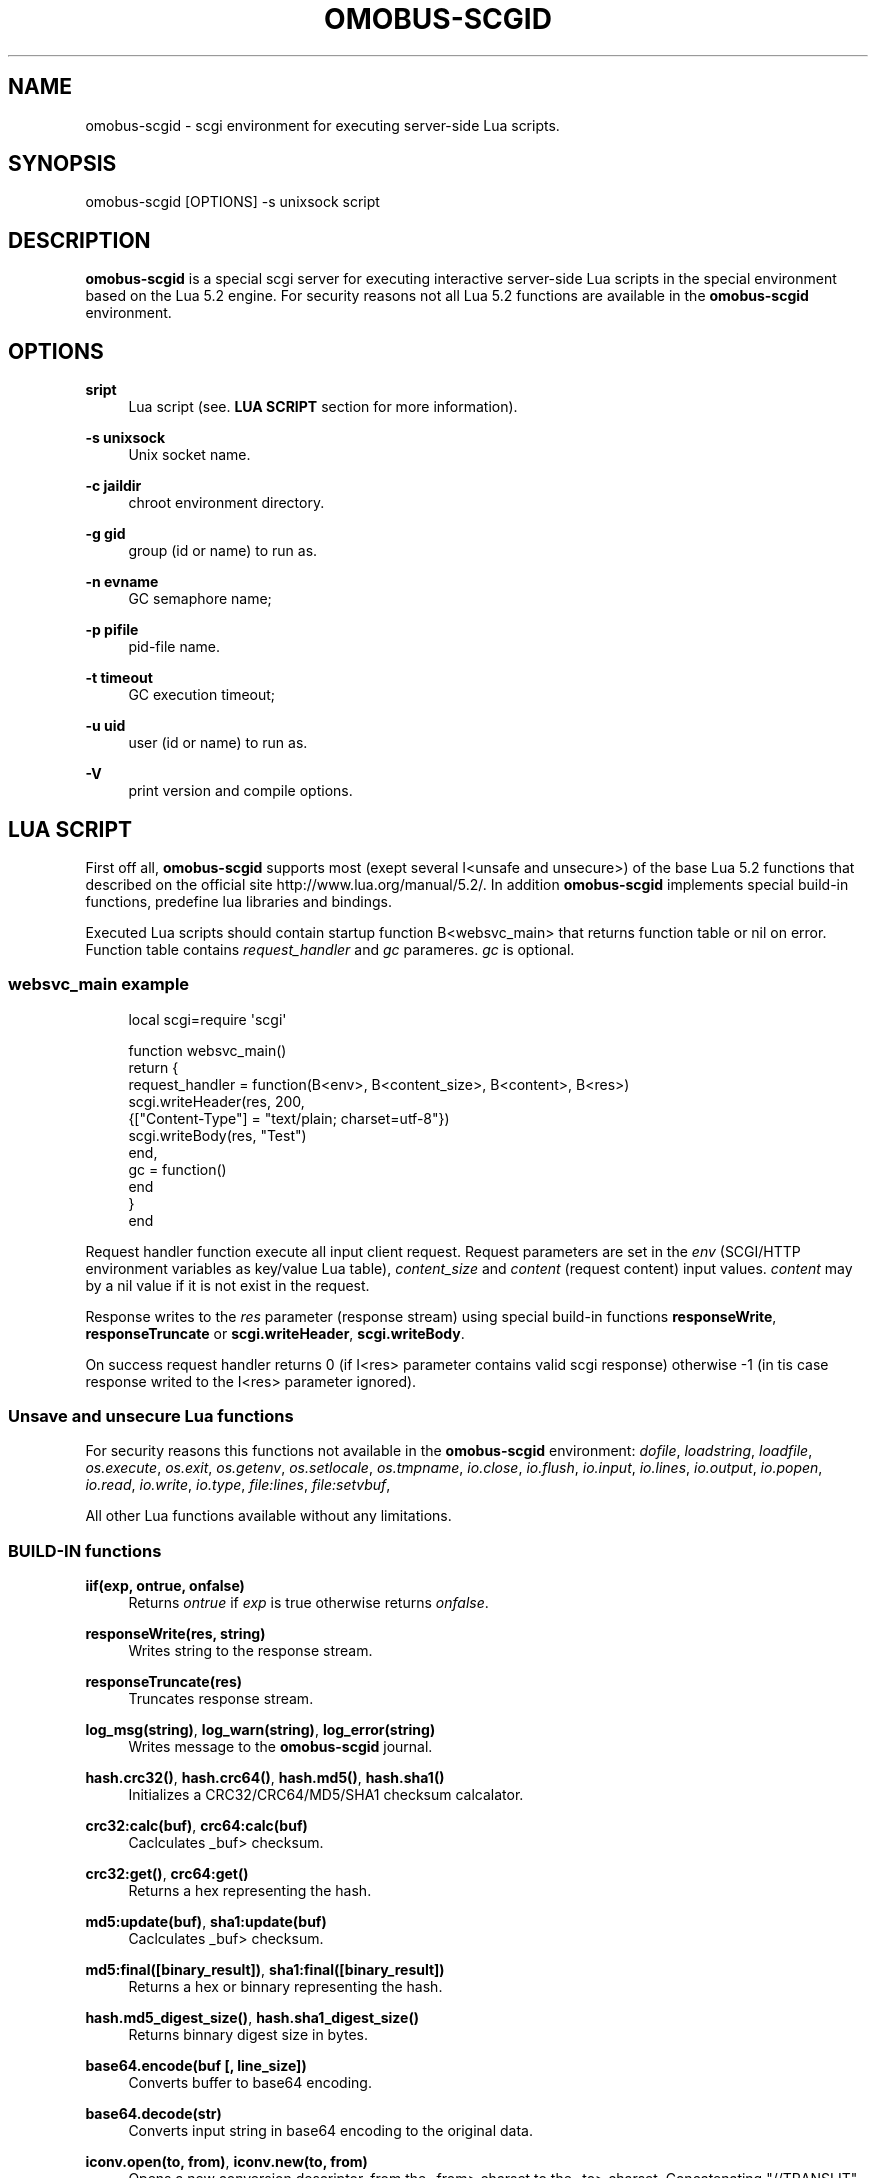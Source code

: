 '\" t
.\"     Title: omobus-scgid
.\"    Author: [see the "AUTHOR" section]
.\" Generator: DocBook XSL Stylesheets v1.76.1 <http://docbook.sf.net/>
.\"      Date: 09/22/2015
.\"    Manual: \ \&
.\"    Source: \ \&
.\"  Language: English
.\"
.TH "OMOBUS\-SCGID" "1" "09/22/2015" "\ \&" "\ \&"
.\" -----------------------------------------------------------------
.\" * Define some portability stuff
.\" -----------------------------------------------------------------
.\" ~~~~~~~~~~~~~~~~~~~~~~~~~~~~~~~~~~~~~~~~~~~~~~~~~~~~~~~~~~~~~~~~~
.\" http://bugs.debian.org/507673
.\" http://lists.gnu.org/archive/html/groff/2009-02/msg00013.html
.\" ~~~~~~~~~~~~~~~~~~~~~~~~~~~~~~~~~~~~~~~~~~~~~~~~~~~~~~~~~~~~~~~~~
.ie \n(.g .ds Aq \(aq
.el       .ds Aq '
.\" -----------------------------------------------------------------
.\" * set default formatting
.\" -----------------------------------------------------------------
.\" disable hyphenation
.nh
.\" disable justification (adjust text to left margin only)
.ad l
.\" -----------------------------------------------------------------
.\" * MAIN CONTENT STARTS HERE *
.\" -----------------------------------------------------------------
.SH "NAME"
omobus-scgid \- scgi environment for executing server\-side Lua scripts\&.
.SH "SYNOPSIS"
.sp
omobus\-scgid [OPTIONS] \-s unixsock script
.SH "DESCRIPTION"
.sp
\fBomobus\-scgid\fR is a special scgi server for executing interactive server\-side Lua scripts in the special environment based on the Lua 5\&.2 engine\&. For security reasons not all Lua 5\&.2 functions are available in the \fBomobus\-scgid\fR environment\&.
.SH "OPTIONS"
.PP
\fBsript\fR
.RS 4
Lua script (see\&.
\fBLUA SCRIPT\fR
section for more information)\&.
.RE
.PP
\fB\-s unixsock\fR
.RS 4
Unix socket name\&.
.RE
.PP
\fB\-c jaildir\fR
.RS 4
chroot environment directory\&.
.RE
.PP
\fB\-g gid\fR
.RS 4
group (id or name) to run as\&.
.RE
.PP
\fB\-n evname\fR
.RS 4
GC semaphore name;
.RE
.PP
\fB\-p pifile\fR
.RS 4
pid\-file name\&.
.RE
.PP
\fB\-t timeout\fR
.RS 4
GC execution timeout;
.RE
.PP
\fB\-u uid\fR
.RS 4
user (id or name) to run as\&.
.RE
.PP
\fB\-V\fR
.RS 4
print version and compile options\&.
.RE
.SH "LUA SCRIPT"
.sp
First off all, \fBomobus\-scgid\fR supports most (exept several I<unsafe and unsecure>) of the base Lua 5\&.2 functions that described on the official site http://www\&.lua\&.org/manual/5\&.2/\&. In addition \fBomobus\-scgid\fR implements special build\-in functions, predefine lua libraries and bindings\&.
.sp
Executed Lua scripts should contain startup function B<websvc_main> that returns function table or nil on error\&. Function table contains \fIrequest_handler\fR and \fIgc\fR parameres\&. \fIgc\fR is optional\&.
.SS "websvc_main example"
.sp
.if n \{\
.RS 4
.\}
.nf
local scgi=require \*(Aqscgi\*(Aq
.fi
.if n \{\
.RE
.\}
.sp
.if n \{\
.RS 4
.\}
.nf
function websvc_main()
   return {
     request_handler = function(B<env>, B<content_size>, B<content>, B<res>)
         scgi\&.writeHeader(res, 200,
            {["Content\-Type"] = "text/plain; charset=utf\-8"})
         scgi\&.writeBody(res, "Test")
     end,
     gc = function()
     end
   }
end
.fi
.if n \{\
.RE
.\}
.sp
Request handler function execute all input client request\&. Request parameters are set in the \fIenv\fR (SCGI/HTTP environment variables as key/value Lua table), \fIcontent_size\fR and \fIcontent\fR (request content) input values\&. \fIcontent\fR may by a nil value if it is not exist in the request\&.
.sp
Response writes to the \fIres\fR parameter (response stream) using special build\-in functions \fBresponseWrite\fR, \fBresponseTruncate\fR or \fBscgi\&.writeHeader\fR, \fBscgi\&.writeBody\fR\&.
.sp
On success request handler returns 0 (if I<res> parameter contains valid scgi response) otherwise \-1 (in tis case response writed to the I<res> parameter ignored)\&.
.SS "Unsave and unsecure Lua functions"
.sp
For security reasons this functions not available in the \fBomobus\-scgid\fR environment: \fIdofile\fR, \fIloadstring\fR, \fIloadfile\fR, \fIos\&.execute\fR, \fIos\&.exit\fR, \fIos\&.getenv\fR, \fIos\&.setlocale\fR, \fIos\&.tmpname\fR, \fIio\&.close\fR, \fIio\&.flush\fR, \fIio\&.input\fR, \fIio\&.lines\fR, \fIio\&.output\fR, \fIio\&.popen\fR, \fIio\&.read\fR, \fIio\&.write\fR, \fIio\&.type\fR, \fIfile:lines\fR, \fIfile:setvbuf\fR,
.sp
All other Lua functions available without any limitations\&.
.SS "BUILD\-IN functions"
.PP
\fBiif(exp, ontrue, onfalse)\fR
.RS 4
Returns
\fIontrue\fR
if
\fIexp\fR
is true otherwise returns
\fIonfalse\fR\&.
.RE
.PP
\fBresponseWrite(res, string)\fR
.RS 4
Writes string to the response stream\&.
.RE
.PP
\fBresponseTruncate(res)\fR
.RS 4
Truncates response stream\&.
.RE
.PP
\fBlog_msg(string)\fR, \fBlog_warn(string)\fR, \fBlog_error(string)\fR
.RS 4
Writes message to the
\fBomobus\-scgid\fR
journal\&.
.RE
.PP
\fBhash\&.crc32()\fR, \fBhash\&.crc64()\fR, \fBhash\&.md5()\fR, \fBhash\&.sha1()\fR
.RS 4
Initializes a CRC32/CRC64/MD5/SHA1 checksum calcalator\&.
.RE
.PP
\fBcrc32:calc(buf)\fR, \fBcrc64:calc(buf)\fR
.RS 4
Caclculates _buf> checksum\&.
.RE
.PP
\fBcrc32:get()\fR, \fBcrc64:get()\fR
.RS 4
Returns a hex representing the hash\&.
.RE
.PP
\fBmd5:update(buf)\fR, \fBsha1:update(buf)\fR
.RS 4
Caclculates _buf> checksum\&.
.RE
.PP
\fBmd5:final([binary_result])\fR, \fBsha1:final([binary_result])\fR
.RS 4
Returns a hex or binnary representing the hash\&.
.RE
.PP
\fBhash\&.md5_digest_size()\fR, \fBhash\&.sha1_digest_size()\fR
.RS 4
Returns binnary digest size in bytes\&.
.RE
.PP
\fBbase64\&.encode(buf [, line_size])\fR
.RS 4
Converts buffer to base64 encoding\&.
.RE
.PP
\fBbase64\&.decode(str)\fR
.RS 4
Converts input string in base64 encoding to the original data\&.
.RE
.PP
\fBiconv\&.open(to, from)\fR, \fBiconv\&.new(to, from)\fR
.RS 4
Opens a new conversion descriptor, from the _from> charset to the _to> charset\&. Concatenating "//TRANSLIT" to the first argument will enable character transliteration and concatenating "//IGNORE" to the first argument will cause iconv to ignore any invalid characters found in the input string\&.
.sp
.if n \{\
.RS 4
.\}
.nf
This function returns a new converter or nil on error\&.
.fi
.if n \{\
.RE
.\}
.RE
.PP
\fBiconv:iconv(str)\fR
.RS 4
Converts the _str> string to the desired charset\&. This method always returns two arguments: the converted string and an error code, which may have any of the following values:
.sp
.RS 4
.ie n \{\
\h'-04'\(bu\h'+03'\c
.\}
.el \{\
.sp -1
.IP \(bu 2.3
.\}
nil No error\&. Conversion was successful\&.
.RE
.sp
.RS 4
.ie n \{\
\h'-04'\(bu\h'+03'\c
.\}
.el \{\
.sp -1
.IP \(bu 2.3
.\}
iconv\&.ERROR_NO_MEMORY Failed to allocate enough memory in the conversion process\&.
.RE
.sp
.RS 4
.ie n \{\
\h'-04'\(bu\h'+03'\c
.\}
.el \{\
.sp -1
.IP \(bu 2.3
.\}
iconv\&.ERROR_INVALID An invalid character was found in the input sequence\&.
.RE
.sp
.RS 4
.ie n \{\
\h'-04'\(bu\h'+03'\c
.\}
.el \{\
.sp -1
.IP \(bu 2.3
.\}
iconv\&.ERROR_INCOMPLETE An incomplete character was found in the input sequence\&.
.RE
.sp
.RS 4
.ie n \{\
\h'-04'\(bu\h'+03'\c
.\}
.el \{\
.sp -1
.IP \(bu 2.3
.\}
iconv\&.ERROR_FINALIZED Trying to use an already\-finalized converter\&. This usually means that the user was tweaking the garbage collector private methods\&.
.RE
.sp
.RS 4
.ie n \{\
\h'-04'\(bu\h'+03'\c
.\}
.el \{\
.sp -1
.IP \(bu 2.3
.\}
iconv\&.ERROR_UNKNOWN There was an unknown error\&.
.RE
.RE
.PP
\fBiconv:close()\fR
.RS 4
Close conversion descriptor\&.
.RE
.PP
\fBzlib\&.deflate([level, window_size]), *zlib\&.inflate([window_size])\fR
.RS 4
Open compress (\fIdeflate\fR) or decompress (\fIinflate\fR) zlib stream\&. Compression rate sets using
\fIlevel\fR
parameter, where 0 is no compression and 9 is max compression\&. For more information see
http://www\&.zlib\&.net/\&.
.RE
.PP
\fBdeflate:set(string)\fR, \fBdeflate:finish(string)\fR
.RS 4
Sets
\fIstring\fR
to the compress stream\&. Returns compressed data, end of stream flag, original and compressed data size\&. Function
\fIfinish\fR
closes the compression stream\&.
.RE
.PP
\fBinflate:set(string)\fR, \fBinflate:finish(string)\fR
.RS 4
Sets
\fIstring\fR
to the decompress stream\&. Returns decompressed data, end of stream flag, original and decompressed data size\&. Function
\fIfinish\fR
closes the decompression stream\&.
.RE
.PP
\fBbzlib\&.compress([level, work_factor]), *bzlib\&.decompress([small])\fR
.RS 4
Open compress or decompress bzzip2 stream\&. Compression rate sets using
\fIlevel\fR
parameter, where 0 is no compression and 9 is max compression\&. For more information see
http://www\&.bzip\&.org/\&.
.RE
.PP
\fBcompress:set(string)\fR, \fBcompress:finish(string)\fR
.RS 4
Sets
\fIstring\fR
to the compress stream\&. Returns compressed data, end of stream flag, original and compressed data size\&. Function
\fIfinish\fR
closes the compression stream\&.
.RE
.PP
\fBdecompress:set(string)\fR, \fBdecompress:finish(string)\fR
.RS 4
Sets
\fIstring\fR
to the decompress stream\&. Returns decompressed data, end of stream flag, original and decompressed data size\&. Function
\fIfinish\fR
closes the decompression stream\&.
.RE
.PP
\fBjson|json_safe:encode(tb)\fR, \fBjson|json_safe:decode(string)\fR
.RS 4
Encodes and decodes json string to/from lua table as described in the RFC\-4627\&. If error occures
\fIjson\fR
breaks script execution, otherwise
\fIjson_safe\fR
returns error message as second return parameter\&.
.RE
.PP
\fBscgi\&.writeHeader(stream, code, params)\fR
.RS 4
Writes response header with HTTP
\fIcode\fR
and
\fIparams\fR
to the
\fIstream\fR\&. All the existing in the stream data will be truncated\&.
\fIparams\fR
is a key/value array that describes HTTP header\&.
.RE
.PP
\fBscgi\&.writeBody(stream, str)\fR
.RS 4
Writes HTTP body stryng to the response *stream_\&.
.RE
.PP
\fBurl\&.buildQuery(tab, sep, key)\fR
.RS 4
Build query string from
\fItab\fR
key/value parameters\&. Separator and parent key is optional\&. Returns a string representing the built querystring\&.
.RE
.PP
\fBurl\&.parseQuery(str, sep)\fR
.RS 4
Parses the querystring to a table\&. This function can parse multi\-dimensional pairs like ?param[key]=value\&. Separator is optional (defaults is
\fI&\fR)\&. Returns a table represanting the query\&.
.RE
.PP
\fBurl\&.parse(url)\fR
.RS 4
Parse the
\fBurl\fR
into the designated parts\&. Depending on the url, the following parts can be available: scheme, userinfo, user, password, authority, host, port, path, query, fragment\&. Returns a table with the different parts and a few other functions\&.
.RE
.PP
\fBurl\&.removeDotSegments(path)\fR
.RS 4
Removes dots and slashes in urls when possible\&. This function will also remove multiple slashes\&. _path> is a string representing the path to clean\&. Returns a string of the path without unnecessary dots and segments\&.
.RE
.PP
\fBurl:build()\fR
.RS 4
Builds the url\&. Returns a string representing the built url\&.
.RE
.PP
\fBurl:setQuery(query)\fR
.RS 4
Sets the url query\&. Input value can be a string to parse or a table of key/value pairs\&. Returns a table representing the query key/value pairs\&.
.RE
.PP
\fBurl:setAuthority(authority)\fR
.RS 4
Sets the
\fIauthority\fR
part (as a string) of the url\&. The authority is parsed to find the user, password, port and host if available\&. Returns a string with what remains after the authority was parsed\&.
.RE
.PP
\fBurl:resolve(other)\fR
.RS 4
Builds a new url by using the one given as parameter and resolving paths\&. Returns a new url table\&.
.RE
.PP
\fBurl:normalize()\fR
.RS 4
Normalize a url path following some common normalization rules described on the URL normalization page of Wikipedia (http://en\&.wikipedia\&.org/wiki/URL_normalization)\&. Returns a normalized path\&.
.RE
.SS "Predefine Lua bindings"
.PP
\fBbind_ldap\fR
.RS 4
A simple interface from Lua to the OpenLDAP server\&. See
\fBbind_ldap\fR(1) manual page for more information\&.
.RE
.PP
\fBbind_pgsql\fR
.RS 4
An interface from Lua to the PostgreSQL server\&. See
\fBbind_pgsql\fR(1) manual page for more information\&.
.RE
.PP
\fBbind_tds\fR
.RS 4
An interface from Lua to the Microsoft SQL server\&. See
\fBbind_tds\fR(1) manual page for more information\&.
.RE
.SH "SEE ALSO"
.sp
\fBbind_ldap\fR(1), \fBbind_pgsql\fR(1), \fBbind_tds\fR(1), http://omobus\&.org/, http://www\&.lua\&.org/manual/5\&.2/
.SH "AUTHOR"
.sp
Igor Artemov <i_artemov@ak\-obs\&.ru>
